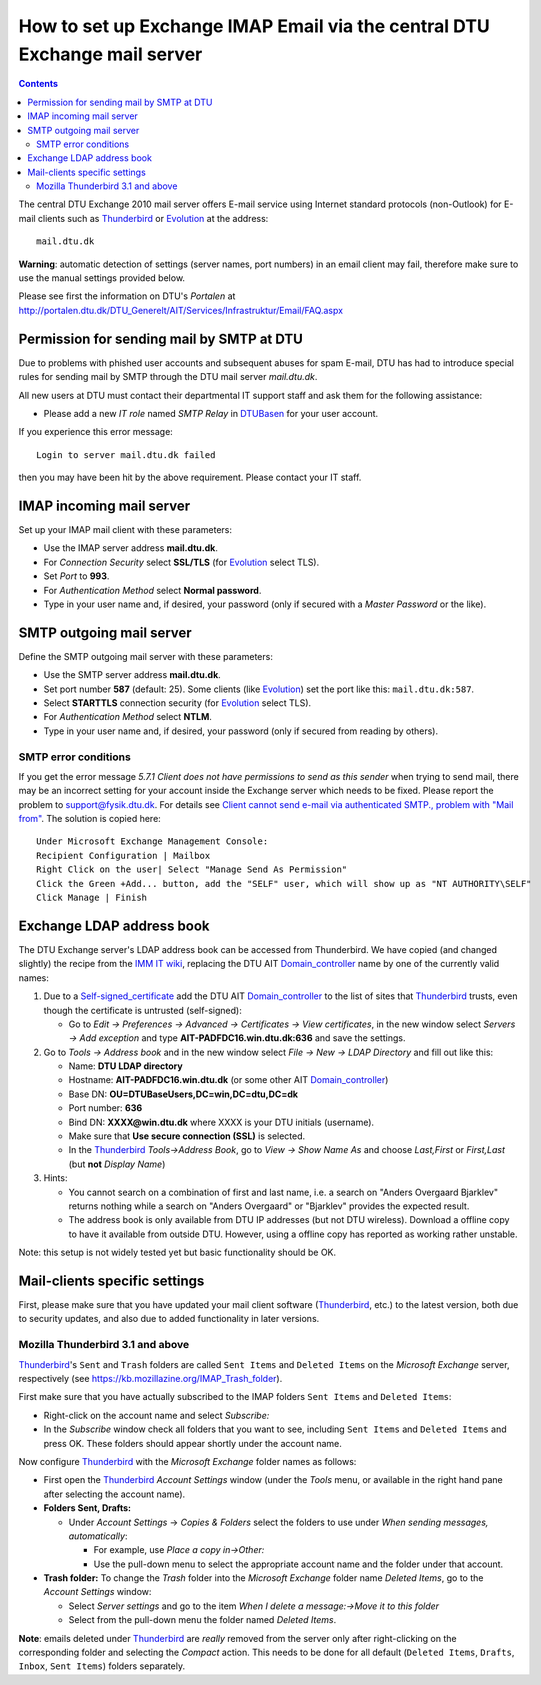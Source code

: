 .. _Exchange_IMAP_Email:

==========================================================================
How to set up Exchange IMAP Email via the central DTU Exchange mail server
==========================================================================

.. Contents::

The central DTU Exchange 2010 mail server offers E-mail service using Internet standard protocols (non-Outlook) for E-mail clients such as Thunderbird_ or Evolution_ at the address::

  mail.dtu.dk

**Warning**: automatic detection of settings (server names, port numbers) in an email client may fail, therefore make sure to use the manual settings provided below.

Please see first the information on DTU's *Portalen* at http://portalen.dtu.dk/DTU_Generelt/AIT/Services/Infrastruktur/Email/FAQ.aspx

.. _Thunderbird: http://www.mozillamessaging.com/en-US/thunderbird/
.. _Evolution: http://projects.gnome.org/evolution/features.shtml

Permission for sending mail by SMTP at DTU
==========================================

Due to problems with phished user accounts and subsequent abuses for spam E-mail, DTU has had to introduce special rules for sending mail by SMTP through the DTU mail server *mail.dtu.dk*.

All new users at DTU must contact their departmental IT support staff and ask them for the following assistance:

* Please add a new *IT role* named *SMTP Relay* in DTUBasen_ for your user account.

.. _DTUBasen: https://www.dtubasen.dtu.dk/

If you experience this error message::

  Login to server mail.dtu.dk failed

then you may have been hit by the above requirement.
Please contact your IT staff.


IMAP incoming mail server
=========================

Set up your IMAP mail client with these parameters:

* Use the IMAP server address **mail.dtu.dk**.
* For *Connection Security* select **SSL/TLS** (for Evolution_ select TLS).
* Set *Port* to **993**.
* For *Authentication Method* select **Normal password**.
* Type in your user name and, if desired, your password (only if secured with a *Master Password* or the like).

SMTP outgoing mail server
=========================

Define the SMTP outgoing mail server with these parameters:

* Use the SMTP server address **mail.dtu.dk**.
* Set port number **587** (default: 25). Some clients (like Evolution_) set the port like this: ``mail.dtu.dk:587``.
* Select **STARTTLS** connection security (for Evolution_ select TLS).
* For *Authentication Method* select **NTLM**.
* Type in your user name and, if desired, your password (only if secured from reading by others).

SMTP error conditions
---------------------

If you get the error message *5.7.1 Client does not have permissions to send as this sender* when trying to send mail,
there may be an incorrect setting for your account inside the Exchange server which needs to be fixed. 
Please report the problem to support@fysik.dtu.dk.
For details see `Client cannot send e-mail via authenticated SMTP., problem with "Mail from" <http://social.technet.microsoft.com/Forums/uk/exchangesvrtransport/thread/12bbf289-2132-4cc2-970c-50165290f6ed>`_.
The solution is copied here::

  Under Microsoft Exchange Management Console:
  Recipient Configuration | Mailbox
  Right Click on the user| Select "Manage Send As Permission"
  Click the Green +Add... button, add the "SELF" user, which will show up as "NT AUTHORITY\SELF"
  Click Manage | Finish

Exchange LDAP address book
==========================

The DTU Exchange server's LDAP address book can be accessed from Thunderbird.
We have copied (and changed slightly) the recipe from the `IMM IT wiki <https://itswiki.imm.dtu.dk/index.php/Exchange_address_book_in_thunderbird>`_,
replacing the DTU AIT Domain_controller_ name by one of the currently valid names:

1. Due to a Self-signed_certificate_ add the DTU AIT Domain_controller_ to the list of sites that Thunderbird_ trusts, even though the certificate is untrusted (self-signed):

   * Go to *Edit -> Preferences -> Advanced -> Certificates -> View certificates*, in the new window select *Servers -> Add exception* and type **AIT-PADFDC16.win.dtu.dk:636** and save the settings.

2. Go to *Tools -> Address book* and in the new window select *File -> New -> LDAP Directory* and fill out like this:

   * Name: **DTU LDAP directory**
   * Hostname: **AIT-PADFDC16.win.dtu.dk** (or some other AIT Domain_controller_)
   * Base DN: **OU=DTUBaseUsers,DC=win,DC=dtu,DC=dk**
   * Port number: **636**
   * Bind DN: **XXXX@win.dtu.dk**
     where XXXX is your DTU initials (username).
   * Make sure that **Use secure connection (SSL)** is selected.
   * In the Thunderbird_ *Tools->Address Book*, go to *View -> Show Name As* and choose *Last,First* or *First,Last* (but **not** *Display Name*) 

3. Hints:

   * You cannot search on a combination of first and last name, i.e. a search on "Anders Overgaard Bjarklev" returns nothing while a search on "Anders Overgaard" or "Bjarklev" provides the expected result.
   * The address book is only available from DTU IP addresses (but not DTU wireless). Download a offline copy to have it available from outside DTU. However, using a offline copy has reported as working rather unstable. 

Note: this setup is not widely tested yet but basic functionality should be OK. 

.. _Self-signed_certificate: http://en.wikipedia.org/wiki/Self-signed_certificate
.. _Domain_controller: http://en.wikipedia.org/wiki/Domain_controller

Mail-clients specific settings
==============================

First, please make sure that you have updated your mail client software (Thunderbird_, etc.) to the latest version,
both due to security updates, and also due to added functionality in later versions.

Mozilla Thunderbird 3.1 and above
---------------------------------

Thunderbird_\'s ``Sent`` and ``Trash`` folders are called ``Sent Items`` and ``Deleted Items`` on the *Microsoft Exchange* server, respectively
(see https://kb.mozillazine.org/IMAP_Trash_folder).

First make sure that you have actually subscribed to the IMAP folders ``Sent Items`` and ``Deleted Items``:

* Right-click on the account name and select *Subscribe:*

* In the *Subscribe* window check all folders that you want to see, including ``Sent Items`` and ``Deleted Items`` and press OK.
  These folders should appear shortly under the account name.

Now configure Thunderbird_ with the *Microsoft Exchange* folder names as follows:

* First open the Thunderbird_ *Account Settings* window 
  (under the *Tools* menu, or available in the right hand pane after selecting the account name).

* **Folders Sent, Drafts:** 

  * Under *Account Settings* -> *Copies & Folders* select the folders to use under *When sending messages, automatically*:

    * For example, use *Place a copy in->Other:*
    * Use the pull-down menu to select the appropriate account name and the folder under that account.

* **Trash folder:** To change the *Trash* folder into the *Microsoft Exchange* folder name *Deleted Items*, go to the *Account Settings* window:

  * Select *Server settings* and go to the item *When I delete a message:->Move it to this folder* 
  * Select from the pull-down menu the folder named *Deleted Items*.

**Note**: emails deleted under Thunderbird_ are *really* removed from the server only after right-clicking on the corresponding folder and
selecting the *Compact* action. This needs to be done for all default (``Deleted Items``, ``Drafts``, ``Inbox``, ``Sent Items``) folders separately.
